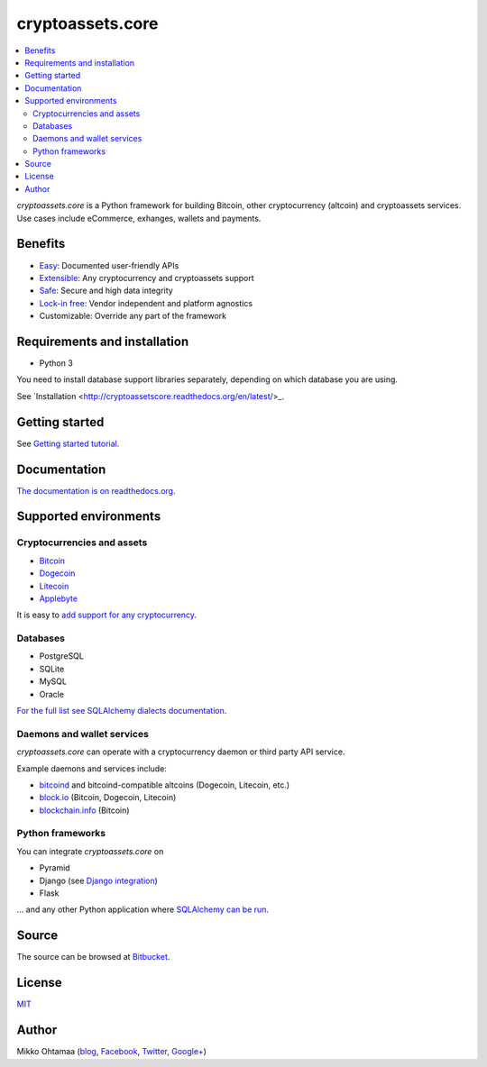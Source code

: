 cryptoassets.core
==================

.. image:: https://readthedocs.org/projects/cryptoassetscore/badge/?version=latest
    :target: http://cryptoassetscore.readthedocs.org/en/latest/

.. image:: https://drone.io/bitbucket.org/miohtama/cryptoassets/status.png
    :target: https://drone.io/bitbucket.org/miohtama/cryptoassets/latest

.. image:: https://codecov.io/bitbucket/miohtama/cryptoassets/coverage.svg?branch=master :target: https://codecov.io/bitbucket/miohtama/cryptoassets?branch=master

.. image:: https://pypip.in/download/cryptoassets.core/badge.png
    :target: https://pypi.python.org/pypi//pytest-cov/
    :alt: Downloads

.. image:: https://pypip.in/version/cryptoassets.core/badge.png
    :target: https://pypi.python.org/pypi/pytest-cov/
    :alt: Latest Version

.. image:: https://pypip.in/license/cryptoassets.core/badge.png
    :target: https://pypi.python.org/pypi/pytest-cov/
    :alt: License

.. contents:: :local:

*cryptoassets.core* is a Python framework for building Bitcoin, other cryptocurrency (altcoin) and cryptoassets services. Use cases include eCommerce, exhanges, wallets and payments.

Benefits
----------------------------------------------------------------------

* `Easy <http://cryptoassetscore.readthedocs.org/en/latest/gettingstarted.html>`_: Documented user-friendly APIs

* `Extensible <http://cryptoassetscore.readthedocs.org/en/latest/extend.html>`_: Any cryptocurrency and cryptoassets support

* `Safe <http://cryptoassetscore.readthedocs.org/en/latest/integrity.html>`_: Secure and high data integrity

* `Lock-in free <http://cryptoassetscore.readthedocs.org/en/latest/backends.html>`_: Vendor independent and platform agnostics

* Customizable: Override any part of the framework

Requirements and installation
--------------------------------

* Python 3

You need to install database support libraries separately, depending on which database you are using.

See `Installation <http://cryptoassetscore.readthedocs.org/en/latest/>_.

Getting started
---------------

See `Getting started tutorial <http://cryptoassetscore.readthedocs.org/en/latest/gettingstarted.html>`_.

Documentation
---------------

`The documentation is on readthedocs.org <http://cryptoassetscore.readthedocs.org/en/latest/>`_.

Supported environments
------------------------

Cryptocurrencies and assets
++++++++++++++++++++++++++++++

* `Bitcoin <http://cryptoassetscore.readthedocs.org/en/latest/coins.html#bitcoin>`_

* `Dogecoin <http://cryptoassetscore.readthedocs.org/en/latest/coins.html#dogecoin>`_

* `Litecoin <http://cryptoassetscore.readthedocs.org/en/latest/coins.html#litecoin>`_

* `Applebyte <http://cryptoassetscore.readthedocs.org/en/latest/coins.html#applebyte>`_

It is easy to `add support for any cryptocurrency <http://cryptoassetscore.readthedocs.org/en/latest/extend.html>`_.

Databases
++++++++++++++++++++

* PostgreSQL

* SQLite

* MySQL

* Oracle

`For the full list see SQLAlchemy dialects documentation <http://docs.sqlalchemy.org/en/rel_0_9/dialects/index.html>`_.

Daemons and wallet services
++++++++++++++++++++++++++++++++++++++

*cryptoassets.core* can operate with a cryptocurrency daemon or third party API service.

Example daemons and services include:

* `bitcoind <http://cryptoassetscore.readthedocs.org/en/latest/backends.html#module-cryptoassets.core.backend.bitcoind>`_ and bitcoind-compatible altcoins (Dogecoin, Litecoin, etc.)

* `block.io <http://cryptoassetscore.readthedocs.org/en/latest/backends.html#module-cryptoassets.core.backend.blockio>`_ (Bitcoin, Dogecoin, Litecoin)

* `blockchain.info <http://cryptoassetscore.readthedocs.org/en/latest/backends.html#module-cryptoassets.core.backend.blockchain>`_ (Bitcoin)

Python frameworks
+++++++++++++++++++++++++++

You can integrate *cryptoassets.core* on

* Pyramid

* Django (see `Django integration <https://bitbucket.org/miohtama/cryptoassets.django>`_)

* Flask

... and any other Python application where `SQLAlchemy can be run <http://www.sqlalchemy.org/>`_.

Source
--------

The source can be browsed at `Bitbucket <https://bitbucket.org/miohtama/cryptoassets/src>`_.

License
----------

`MIT <http://opensource.org/licenses/MIT>`_

Author
---------

Mikko Ohtamaa (`blog <https://opensourcehacker.com>`_, `Facebook <https://www.facebook.com/?q=#/pages/Open-Source-Hacker/181710458567630>`_, `Twitter <https://twitter.com/moo9000>`_, `Google+ <https://plus.google.com/u/0/103323677227728078543/>`_)


